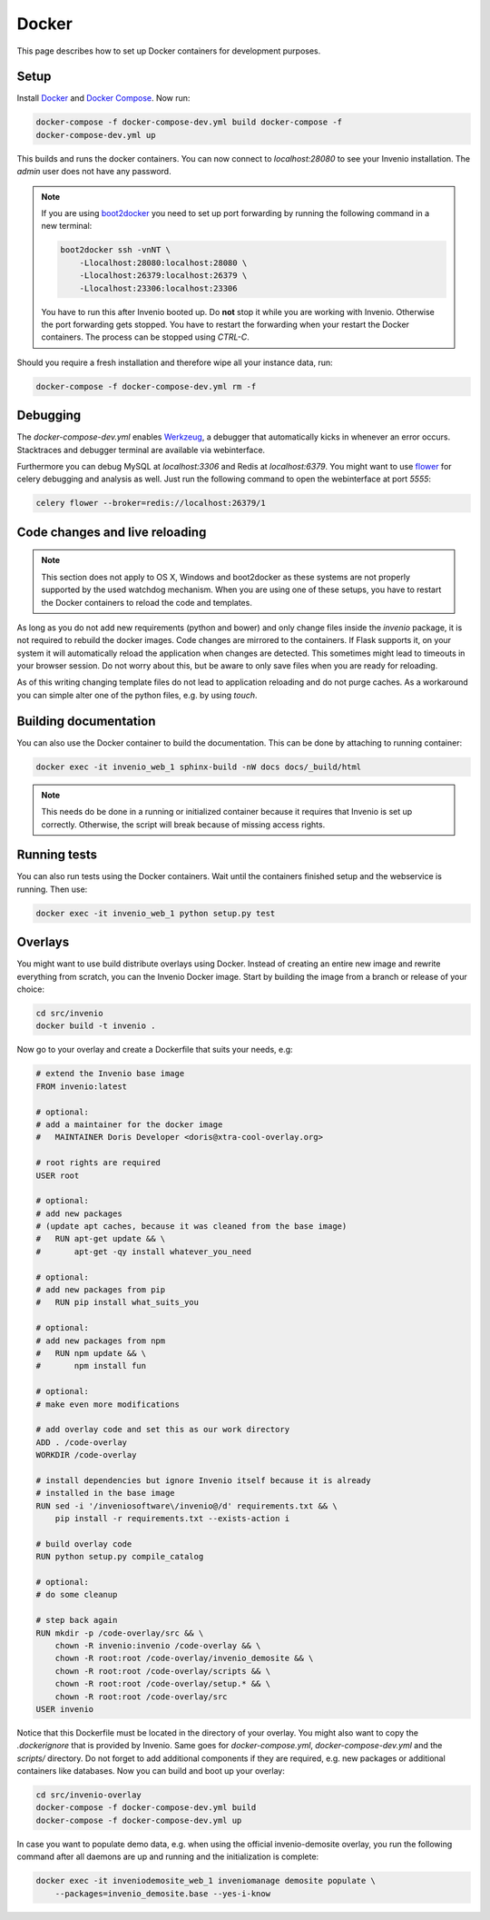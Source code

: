..  This file is part of Invenio
    Copyright (C) 2015 CERN.

    Invenio is free software; you can redistribute it and/or
    modify it under the terms of the GNU General Public License as
    published by the Free Software Foundation; either version 2 of the
    License, or (at your option) any later version.

    Invenio is distributed in the hope that it will be useful, but
    WITHOUT ANY WARRANTY; without even the implied warranty of
    MERCHANTABILITY or FITNESS FOR A PARTICULAR PURPOSE.  See the GNU
    General Public License for more details.

    You should have received a copy of the GNU General Public License
    along with Invenio; if not, write to the Free Software Foundation, Inc.,
    59 Temple Place, Suite 330, Boston, MA 02111-1307, USA.

.. _developers-docker:

Docker
======

This page describes how to set up Docker containers for development purposes.

.. image:: /_static/docker-compose-setup.svg

Setup
-----

Install Docker_ and `Docker Compose`_. Now run:

.. code-block:: shell

    docker-compose -f docker-compose-dev.yml build docker-compose -f
    docker-compose-dev.yml up

This builds and runs the docker containers. You can now connect to
`localhost:28080` to see your Invenio installation. The `admin` user does not
have any password.

.. note::
    If you are using `boot2docker`_ you need to set up port forwarding by
    running the following command in a new terminal:

    .. code-block:: shell

        boot2docker ssh -vnNT \
            -Llocalhost:28080:localhost:28080 \
            -Llocalhost:26379:localhost:26379 \
            -Llocalhost:23306:localhost:23306

    You have to run this after Invenio booted up. Do **not** stop it while you
    are working with Invenio. Otherwise the port forwarding gets stopped. You
    have to restart the forwarding when your restart the Docker containers. The
    process can be stopped using `CTRL-C`.

Should you require a fresh installation and therefore wipe all your instance
data, run:

.. code-block:: shell

    docker-compose -f docker-compose-dev.yml rm -f

Debugging
---------

The `docker-compose-dev.yml` enables Werkzeug_, a debugger that automatically
kicks in whenever an error occurs. Stacktraces and debugger terminal are
available via webinterface.

.. image:: /_static/docker-debug.png

Furthermore you can debug MySQL at `localhost:3306`
and Redis at `localhost:6379`. You might want to use flower_ for celery
debugging and analysis as well. Just run the following command to open the
webinterface at port `5555`:

.. code-block:: shell

    celery flower --broker=redis://localhost:26379/1


Code changes and live reloading
-------------------------------

.. note::
    This section does not apply to OS X, Windows and boot2docker as these
    systems are not properly supported by the used watchdog mechanism. When
    you are using one of these setups, you have to restart the Docker
    containers to reload the code and templates.

As long as you do not add new requirements (python and bower) and only change
files inside the `invenio` package, it is not required to rebuild the docker
images. Code changes are mirrored to the containers. If Flask supports it, on
your system it will automatically reload the application when changes are
detected. This sometimes might lead to timeouts in your browser session. Do not
worry about this, but be aware to only save files when you are ready for
reloading.

As of this writing changing template files do not lead to application reloading
and do not purge caches. As a workaround you can simple alter one of the python
files, e.g. by using `touch`.

Building documentation
----------------------

You can also use the Docker container to build the documentation. This can be
done by attaching to running container:

.. code-block:: shell

    docker exec -it invenio_web_1 sphinx-build -nW docs docs/_build/html

.. NOTE::
    This needs do be done in a running or initialized container because it
    requires that Invenio is set up correctly. Otherwise, the script will break
    because of missing access rights.

Running tests
-------------

You can also run tests using the Docker containers. Wait until the containers
finished setup and the webservice is running. Then use:

.. code-block:: shell

    docker exec -it invenio_web_1 python setup.py test

Overlays
--------

You might want to use build distribute overlays using Docker. Instead of
creating an entire new image and rewrite everything from scratch, you can the
Invenio Docker image. Start by building the image from a branch or release of
your choice:

.. code-block:: shell

    cd src/invenio
    docker build -t invenio .

Now go to your overlay and create a Dockerfile that suits your needs, e.g:


.. code-block:: docker

    # extend the Invenio base image
    FROM invenio:latest

    # optional:
    # add a maintainer for the docker image
    #   MAINTAINER Doris Developer <doris@xtra-cool-overlay.org>

    # root rights are required
    USER root

    # optional:
    # add new packages
    # (update apt caches, because it was cleaned from the base image)
    #   RUN apt-get update && \
    #       apt-get -qy install whatever_you_need

    # optional:
    # add new packages from pip
    #   RUN pip install what_suits_you

    # optional:
    # add new packages from npm
    #   RUN npm update && \
    #       npm install fun

    # optional:
    # make even more modifications

    # add overlay code and set this as our work directory
    ADD . /code-overlay
    WORKDIR /code-overlay

    # install dependencies but ignore Invenio itself because it is already
    # installed in the base image
    RUN sed -i '/inveniosoftware\/invenio@/d' requirements.txt && \
        pip install -r requirements.txt --exists-action i

    # build overlay code
    RUN python setup.py compile_catalog

    # optional:
    # do some cleanup

    # step back again
    RUN mkdir -p /code-overlay/src && \
        chown -R invenio:invenio /code-overlay && \
        chown -R root:root /code-overlay/invenio_demosite && \
        chown -R root:root /code-overlay/scripts && \
        chown -R root:root /code-overlay/setup.* && \
        chown -R root:root /code-overlay/src
    USER invenio

Notice that this Dockerfile must be located in the directory of your overlay.
You might also want to copy the `.dockerignore` that is provided by Invenio.
Same goes for `docker-compose.yml`, `docker-compose-dev.yml` and the `scripts/`
directory. Do not forget to add additional components if they are required,
e.g. new packages or additional containers like databases. Now you can build
and boot up your overlay:

.. code-block:: shell

    cd src/invenio-overlay
    docker-compose -f docker-compose-dev.yml build
    docker-compose -f docker-compose-dev.yml up

In case you want to populate demo data, e.g. when using the official
invenio-demosite overlay, you run the following command after all daemons are
up and running and the initialization is complete:

.. code-block:: shell

    docker exec -it inveniodemosite_web_1 inveniomanage demosite populate \
        --packages=invenio_demosite.base --yes-i-know

.. _boot2docker: http://boot2docker.io/
.. _Docker: https://www.docker.com/
.. _Docker Compose: https://docs.docker.com/compose/
.. _flower: https://flower.readthedocs.org/
.. _Werkzeug: http://werkzeug.pocoo.org/
